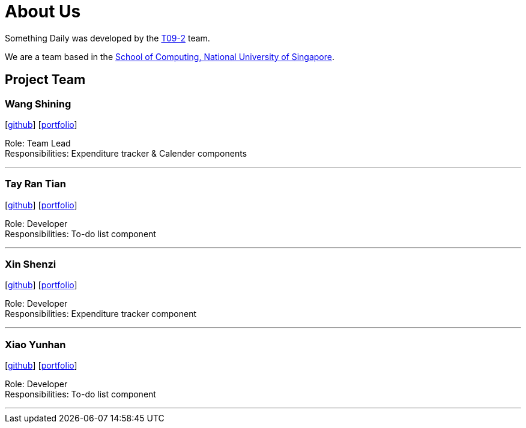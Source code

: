 = About Us
:site-section: AboutUs
:relfileprefix: team/
:imagesDir: images
:stylesDir: stylesheets

Something Daily was developed by the https://se-edu.github.io/docs/Team.html[T09-2] team. +

We are a team based in the http://www.comp.nus.edu.sg[School of Computing, National University of Singapore].

== Project Team

=== Wang Shining
{empty}[http://github.com/SHININGGGG[github]] [<<shiningggg#, portfolio>>]

Role: Team Lead +
Responsibilities: Expenditure tracker & Calender components

'''

=== Tay Ran Tian
{empty}[http://github.com/arty9[github]] [<<arty9#, portfolio>>]

Role: Developer +
Responsibilities: To-do list component

'''

=== Xin Shenzi
{empty}[http://github.com/feijunzi[github]] [<<feijunzi#, portfolio>>]

Role: Developer +
Responsibilities: Expenditure tracker component

'''

=== Xiao Yunhan
{empty}[http://github.com/XiaoYunhan[github]] [<<xiaoyunhan#, portfolio>>]

Role: Developer +
Responsibilities: To-do list component

'''


